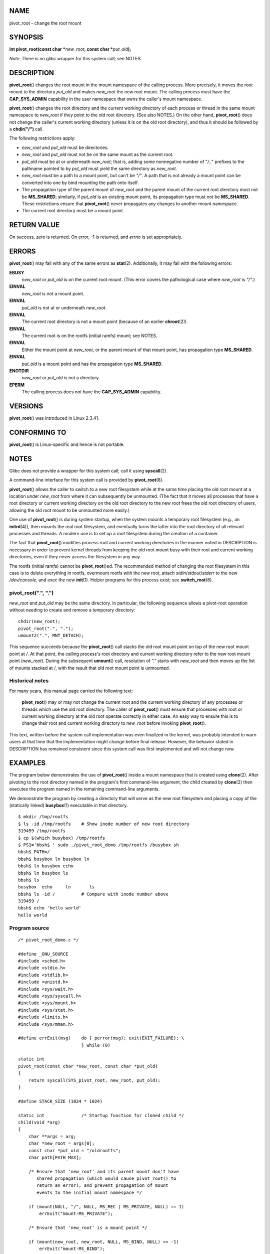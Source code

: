 NAME
====

pivot_root - change the root mount

SYNOPSIS
========

**int pivot_root(const char \***\ *new_root*\ **, const char
\***\ *put_old*\ **);**

*Note*: There is no glibc wrapper for this system call; see NOTES.

DESCRIPTION
===========

**pivot_root**\ () changes the root mount in the mount namespace of the
calling process. More precisely, it moves the root mount to the
directory *put_old* and makes *new_root* the new root mount. The calling
process must have the **CAP_SYS_ADMIN** capability in the user namespace
that owns the caller's mount namespace.

**pivot_root**\ () changes the root directory and the current working
directory of each process or thread in the same mount namespace to
*new_root* if they point to the old root directory. (See also NOTES.) On
the other hand, **pivot_root**\ () does not change the caller's current
working directory (unless it is on the old root directory), and thus it
should be followed by a **chdir("/")** call.

The following restrictions apply:

-  *new_root* and *put_old* must be directories.

-  *new_root* and *put_old* must not be on the same mount as the current
   root.

-  *put_old* must be at or underneath *new_root*; that is, adding some
   nonnegative number of "*/..*" prefixes to the pathname pointed to by
   *put_old* must yield the same directory as *new_root*.

-  *new_root* must be a path to a mount point, but can't be *"/"*. A
   path that is not already a mount point can be converted into one by
   bind mounting the path onto itself.

-  The propagation type of the parent mount of *new_root* and the parent
   mount of the current root directory must not be **MS_SHARED**;
   similarly, if *put_old* is an existing mount point, its propagation
   type must not be **MS_SHARED**. These restrictions ensure that
   **pivot_root**\ () never propagates any changes to another mount
   namespace.

-  The current root directory must be a mount point.

RETURN VALUE
============

On success, zero is returned. On error, -1 is returned, and *errno* is
set appropriately.

ERRORS
======

**pivot_root**\ () may fail with any of the same errors as
**stat**\ (2). Additionally, it may fail with the following errors:

**EBUSY**
   *new_root* or *put_old* is on the current root mount. (This error
   covers the pathological case where *new_root* is *"/"*.)

**EINVAL**
   *new_root* is not a mount point.

**EINVAL**
   *put_old* is not at or underneath *new_root*.

**EINVAL**
   The current root directory is not a mount point (because of an
   earlier **chroot**\ (2)).

**EINVAL**
   The current root is on the rootfs (initial ramfs) mount; see NOTES.

**EINVAL**
   Either the mount point at *new_root*, or the parent mount of that
   mount point, has propagation type **MS_SHARED**.

**EINVAL**
   *put_old* is a mount point and has the propagation type
   **MS_SHARED**.

**ENOTDIR**
   *new_root* or *put_old* is not a directory.

**EPERM**
   The calling process does not have the **CAP_SYS_ADMIN** capability.

VERSIONS
========

**pivot_root**\ () was introduced in Linux 2.3.41.

CONFORMING TO
=============

**pivot_root**\ () is Linux-specific and hence is not portable.

NOTES
=====

Glibc does not provide a wrapper for this system call; call it using
**syscall**\ (2).

A command-line interface for this system call is provided by
**pivot_root**\ (8).

**pivot_root**\ () allows the caller to switch to a new root filesystem
while at the same time placing the old root mount at a location under
*new_root* from where it can subsequently be unmounted. (The fact that
it moves all processes that have a root directory or current working
directory on the old root directory to the new root frees the old root
directory of users, allowing the old root mount to be unmounted more
easily.)

One use of **pivot_root**\ () is during system startup, when the system
mounts a temporary root filesystem (e.g., an **initrd**\ (4)), then
mounts the real root filesystem, and eventually turns the latter into
the root directory of all relevant processes and threads. A modern use
is to set up a root filesystem during the creation of a container.

The fact that **pivot_root**\ () modifies process root and current
working directories in the manner noted in DESCRIPTION is necessary in
order to prevent kernel threads from keeping the old root mount busy
with their root and current working directories, even if they never
access the filesystem in any way.

The rootfs (initial ramfs) cannot be **pivot_root**\ ()ed. The
recommended method of changing the root filesystem in this case is to
delete everything in rootfs, overmount rootfs with the new root, attach
*stdin*/*stdout*/*stderr* to the new */dev/console*, and exec the new
**init**\ (1). Helper programs for this process exist; see
**switch_root**\ (8).

pivot_root(".", ".")
--------------------

*new_root* and *put_old* may be the same directory. In particular, the
following sequence allows a pivot-root operation without needing to
create and remove a temporary directory:

::

   chdir(new_root);
   pivot_root(".", ".");
   umount2(".", MNT_DETACH);

This sequence succeeds because the **pivot_root**\ () call stacks the
old root mount point on top of the new root mount point at */*. At that
point, the calling process's root directory and current working
directory refer to the new root mount point (*new_root*). During the
subsequent **umount**\ () call, resolution of *"."* starts with
*new_root* and then moves up the list of mounts stacked at */*, with the
result that old root mount point is unmounted.

Historical notes
----------------

For many years, this manual page carried the following text:

   **pivot_root**\ () may or may not change the current root and the
   current working directory of any processes or threads which use the
   old root directory. The caller of **pivot_root**\ () must ensure that
   processes with root or current working directory at the old root
   operate correctly in either case. An easy way to ensure this is to
   change their root and current working directory to *new_root* before
   invoking **pivot_root**\ ().

This text, written before the system call implementation was even
finalized in the kernel, was probably intended to warn users at that
time that the implementation might change before final release. However,
the behavior stated in DESCRIPTION has remained consistent since this
system call was first implemented and will not change now.

EXAMPLES
========

The program below demonstrates the use of **pivot_root**\ () inside a
mount namespace that is created using **clone**\ (2). After pivoting to
the root directory named in the program's first command-line argument,
the child created by **clone**\ (2) then executes the program named in
the remaining command-line arguments.

We demonstrate the program by creating a directory that will serve as
the new root filesystem and placing a copy of the (statically linked)
**busybox**\ (1) executable in that directory.

::

   $ mkdir /tmp/rootfs
   $ ls -id /tmp/rootfs    # Show inode number of new root directory
   319459 /tmp/rootfs
   $ cp $(which busybox) /tmp/rootfs
   $ PS1='bbsh$ ' sudo ./pivot_root_demo /tmp/rootfs /busybox sh
   bbsh$ PATH=/
   bbsh$ busybox ln busybox ln
   bbsh$ ln busybox echo
   bbsh$ ln busybox ls
   bbsh$ ls
   busybox  echo     ln       ls
   bbsh$ ls -id /          # Compare with inode number above
   319459 /
   bbsh$ echo 'hello world'
   hello world

Program source
--------------

::

   /* pivot_root_demo.c */

   #define _GNU_SOURCE
   #include <sched.h>
   #include <stdio.h>
   #include <stdlib.h>
   #include <unistd.h>
   #include <sys/wait.h>
   #include <sys/syscall.h>
   #include <sys/mount.h>
   #include <sys/stat.h>
   #include <limits.h>
   #include <sys/mman.h>

   #define errExit(msg)    do { perror(msg); exit(EXIT_FAILURE); \
                           } while (0)

   static int
   pivot_root(const char *new_root, const char *put_old)
   {
       return syscall(SYS_pivot_root, new_root, put_old);
   }

   #define STACK_SIZE (1024 * 1024)

   static int              /* Startup function for cloned child */
   child(void *arg)
   {
       char **args = arg;
       char *new_root = args[0];
       const char *put_old = "/oldrootfs";
       char path[PATH_MAX];

       /* Ensure that 'new_root' and its parent mount don't have
          shared propagation (which would cause pivot_root() to
          return an error), and prevent propagation of mount
          events to the initial mount namespace */

       if (mount(NULL, "/", NULL, MS_REC | MS_PRIVATE, NULL) == 1)
           errExit("mount-MS_PRIVATE");

       /* Ensure that 'new_root' is a mount point */

       if (mount(new_root, new_root, NULL, MS_BIND, NULL) == -1)
           errExit("mount-MS_BIND");

       /* Create directory to which old root will be pivoted */

       snprintf(path, sizeof(path), "%s/%s", new_root, put_old);
       if (mkdir(path, 0777) == -1)
           errExit("mkdir");

       /* And pivot the root filesystem */

       if (pivot_root(new_root, path) == -1)
           errExit("pivot_root");

       /* Switch the current working directory to "/" */

       if (chdir("/") == -1)
           errExit("chdir");

       /* Unmount old root and remove mount point */

       if (umount2(put_old, MNT_DETACH) == -1)
           perror("umount2");
       if (rmdir(put_old) == -1)
           perror("rmdir");

       /* Execute the command specified in argv[1]... */

       execv(args[1], &args[1]);
       errExit("execv");
   }

   int
   main(int argc, char *argv[])
   {
       /* Create a child process in a new mount namespace */

       char *stack = mmap(NULL, STACK_SIZE, PROT_READ | PROT_WRITE,
                          MAP_PRIVATE | MAP_ANONYMOUS | MAP_STACK, -1, 0);
       if (stack == MAP_FAILED)
           errExit("mmap");

       if (clone(child, stack + STACK_SIZE,
                   CLONE_NEWNS | SIGCHLD, &argv[1]) == -1)
           errExit("clone");

       /* Parent falls through to here; wait for child */

       if (wait(NULL) == -1)
           errExit("wait");

       exit(EXIT_SUCCESS);
   }

SEE ALSO
========

**chdir**\ (2), **chroot**\ (2), **mount**\ (2), **stat**\ (2),
**initrd**\ (4), **mount_namespaces**\ (7), **pivot_root**\ (8),
**switch_root**\ (8)
